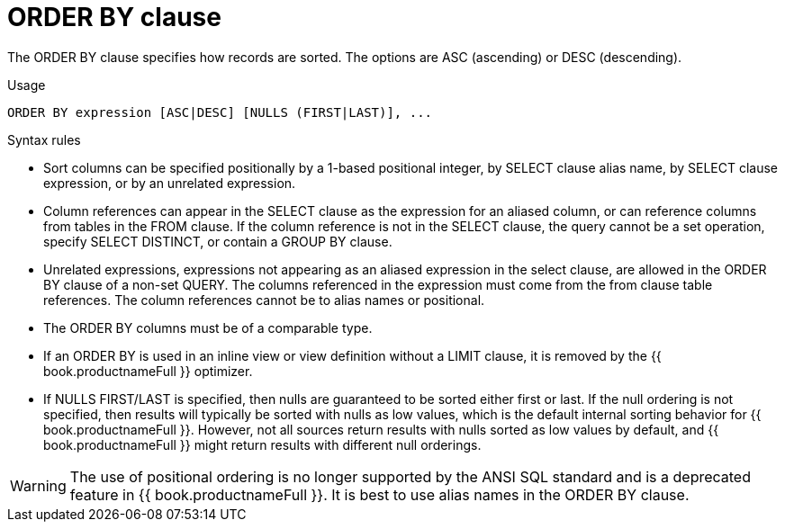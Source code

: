 // Module included in the following assemblies:
// as_dml-commands.adoc
[id="order-by-clause"]
= ORDER BY clause

The ORDER BY clause specifies how records are sorted. The options are ASC (ascending) or DESC (descending).

.Usage

[source,sql]
----
ORDER BY expression [ASC|DESC] [NULLS (FIRST|LAST)], ...
----

.Syntax rules

* Sort columns can be specified positionally by a 1-based positional integer, by SELECT clause alias name, 
by SELECT clause expression, or by an unrelated expression.
* Column references can appear in the SELECT clause as the expression for an aliased column, or can reference columns from tables in the FROM clause. 
If the column reference is not in the SELECT clause, the query cannot be a set operation, specify SELECT DISTINCT, or contain a GROUP BY clause.
* Unrelated expressions, expressions not appearing as an aliased expression in the select clause, are allowed in the ORDER BY clause of a non-set QUERY. 
The columns referenced in the expression must come from the from clause table references. 
The column references cannot be to alias names or positional.
* The ORDER BY columns must be of a comparable type.
* If an ORDER BY is used in an inline view or view definition without a LIMIT clause, it is removed by the {{ book.productnameFull }} optimizer.
* If NULLS FIRST/LAST is specified, then nulls are guaranteed to be sorted either first or last. 
If the null ordering is not specified, then results will typically be sorted with nulls as low values, which is the default internal sorting behavior 
for {{ book.productnameFull }}. 
However, not all sources return results with nulls sorted as low values by default, 
and {{ book.productnameFull }} might return results with different null orderings.

WARNING: The use of positional ordering is no longer supported by the ANSI SQL standard and is a deprecated 
feature in {{ book.productnameFull }}. It is best to use alias names in the ORDER BY clause.
